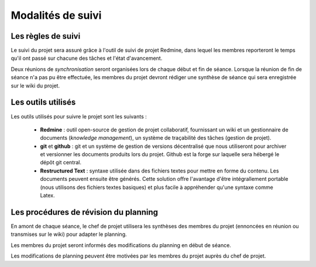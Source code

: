 Modalités de suivi
------------------

Les règles de suivi
===================

Le suivi du projet sera assuré grâce à l'outil de suivi de projet Redmine, dans
lequel les membres reporteront le temps qu'il ont passé sur chacune des tâches
et l'état d'avancement. 

Deux réunions de *synchronisation* seront organisées lors de chaque début et fin
de séance. Lorsque la réunion de fin de séance n'a pas pu être effectuée, les
membres du projet devront rédiger une synthèse de séance qui sera enregistrée
sur le wiki du projet.

Les outils utilisés
===================

Les outils utilisés pour suivre le projet sont les suivants :

 * **Redmine** : outil open-source de gestion de projet collaboratif,
   fournissant un wiki et un gestionnaire de documents (*knowledge
   management*), un système de traçabilité des tâches (gestion de projet).
 * **git** et **github** : git et un système de gestion de versions
   décentralisé que nous utiliseront pour archiver et versionner les documents
   produits lors du projet. Github est la forge sur laquelle sera hébergé le
   dépôt git central.
 * **Restructured Text** : syntaxe utilisée dans des fichiers textes pour
   mettre en forme du contenu. Les documents peuvent ensuite être générés.
   Cette solution offre l'avantage d'être intégrallement portable (nous
   utilisons des fichiers textes basiques) et plus facile à appréhender qu'une
   syntaxe comme Latex.

Les procédures de révision du planning
======================================

En amont de chaque séance, le chef de projet utilisera les synthèses des
membres du projet (ennoncées en réunion ou transmises sur le wiki) pour adapter
le planning.

Les membres du projet seront informés des modifications du planning en début de
séance.

Les modifications de planning peuvent être motivées par les membres du projet
auprès du chef de projet.
